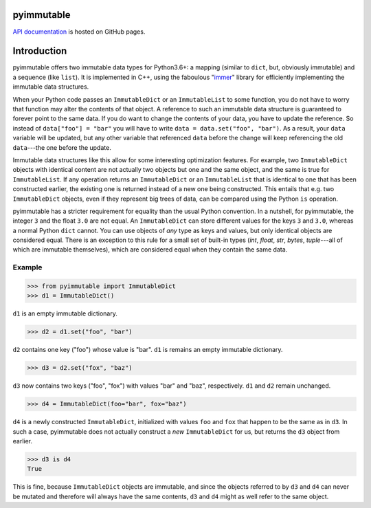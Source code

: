 pyimmutable
===========

.. image:: https://travis-ci.org/spacedentist/pyimmutable.svg?branch=master
   :target: https://travis-ci.org/spacedentist/pyimmutable

.. image:: https://img.shields.io/badge/License-MIT-blue.svg
   :alt: License: MIT
   :target: https://opensource.org/licenses/MIT

`API documentation <https://spacedentist.github.io/pyimmutable/>`_ is hosted on GitHub pages.

.. end-header


Introduction
============

pyimmutable offers two immutable data types for Python3.6+: a mapping (similar to ``dict``, but, obviously immutable) and a sequence (like ``list``). It is implemented in C++, using the faboulous "`immer <https://github.com/arximboldi/immer>`__" library for efficiently implementing the immutable data structures.

When your Python code passes an ``ImmutableDict`` or an ``ImmutableList`` to some function, you do not have to worry that function may alter the contents of that object. A reference to such an immutable data structure is guaranteed to forever point to the same data. If you do want to change the contents of your data, you have to update the reference. So instead of ``data["foo"] = "bar"`` you will have to write ``data = data.set("foo", "bar")``. As a result, your ``data`` variable will be updated, but any other variable that referenced ``data`` before the change will keep referencing the old ``data``---the one before the update.

Immutable data structures like this allow for some interesting optimization features. For example, two ``ImmutableDict`` objects with identical content are not actually two objects but one and the same object, and the same is true for ``ImmutableList``. If any operation returns an ``ImmutableDict`` or an ``ImmutableList`` that is identical to one that has been constructed earlier, the existing one is returned instead of a new one being constructed. This entails that e.g. two ``ImmutableDict`` objects, even if they represent big trees of data, can be compared using the Python ``is`` operation.

pyimmutable has a stricter requirement for equality than the usual Python convention. In a nutshell, for pyimmutable, the integer ``3`` and the float ``3.0`` are not equal. An ``ImmutableDict`` can store different values for the keys ``3`` and ``3.0``, whereas a normal Python ``dict`` cannot. You can use objects of `any` type as keys and values, but only identical objects are considered equal. There is an exception to this rule for a small set of built-in types (`int`, `float`, `str`, `bytes`, `tuple`---all of which are immutable themselves), which are considered equal when they contain the same data.

Example
-------

>>> from pyimmutable import ImmutableDict
>>> d1 = ImmutableDict()

``d1`` is an empty immutable dictionary.

>>> d2 = d1.set("foo", "bar")

``d2`` contains one key ("foo") whose value is "bar". ``d1`` is remains an empty immutable dictionary.

>>> d3 = d2.set("fox", "baz")

``d3`` now contains two keys ("foo", "fox") with values "bar" and "baz", respectively. ``d1`` and ``d2`` remain unchanged.

>>> d4 = ImmutableDict(foo="bar", fox="baz")

``d4`` is a newly constructed ``ImmutableDict``, initialized with values ``foo`` and ``fox`` that happen to be the same as in ``d3``. In such a case, pyimmutable does not actually construct a `new` ``ImmutableDict`` for us, but returns the ``d3`` object from earlier.

>>> d3 is d4
True

This is fine, because ``ImmutableDict`` objects are immutable, and since the objects referred to by ``d3`` and ``d4`` can never be mutated and therefore will always have the same contents, ``d3`` and ``d4`` might as well refer to the same object.
